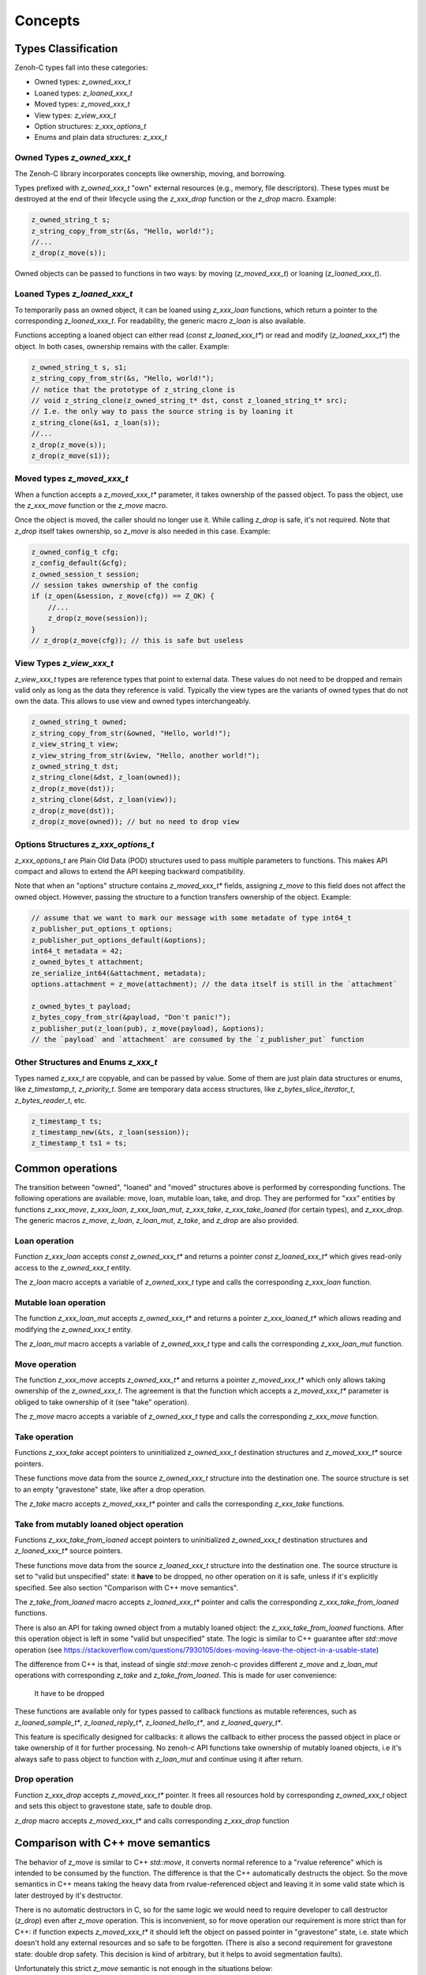 ..
.. Copyright (c) 2024 ZettaScale Technology
..
.. This program and the accompanying materials are made available under the
.. terms of the Eclipse Public License 2.0 which is available at
.. http://www.eclipse.org/legal/epl-2.0, or the Apache License, Version 2.0
.. which is available at https://www.apache.org/licenses/LICENSE-2.0.
..
.. SPDX-License-Identifier: EPL-2.0 OR Apache-2.0
..
.. Contributors:
..   ZettaScale Zenoh Team, <zenoh@zettascale.tech>
..

********
Concepts
********

Types Classification
====================

Zenoh-C types fall into these categories:

- Owned types: `z_owned_xxx_t`
- Loaned types: `z_loaned_xxx_t`
- Moved types: `z_moved_xxx_t`
- View types: `z_view_xxx_t`
- Option structures: `z_xxx_options_t`
- Enums and plain data structures: `z_xxx_t`

Owned Types `z_owned_xxx_t`
---------------------------

The Zenoh-C library incorporates concepts like ownership, moving, and borrowing.

Types prefixed with `z_owned_xxx_t` "own" external resources (e.g., memory, file descriptors). 
These types must be destroyed at the end of their lifecycle using the `z_xxx_drop` function or 
the `z_drop` macro. Example:

.. code-block:: c

    z_owned_string_t s;
    z_string_copy_from_str(&s, "Hello, world!");
    //...
    z_drop(z_move(s));

Owned objects can be passed to functions in two ways: by moving (`z_moved_xxx_t`) or 
loaning (`z_loaned_xxx_t`).

Loaned Types `z_loaned_xxx_t`
-----------------------------

To temporarily pass an owned object, it can be loaned using `z_xxx_loan` functions, which return 
a pointer to the corresponding `z_loaned_xxx_t`. For readability, the generic macro `z_loan` is also available.

Functions accepting a loaned object can either read (`const z_loaned_xxx_t*`) or read and 
modify (`z_loaned_xxx_t*`) the object. In both cases, ownership remains with the caller. Example:

.. code-block:: c

    z_owned_string_t s, s1;
    z_string_copy_from_str(&s, "Hello, world!");
    // notice that the prototype of z_string_clone is
    // void z_string_clone(z_owned_string_t* dst, const z_loaned_string_t* src);
    // I.e. the only way to pass the source string is by loaning it
    z_string_clone(&s1, z_loan(s));
    //...
    z_drop(z_move(s));
    z_drop(z_move(s1));

Moved types `z_moved_xxx_t`
---------------------------

When a function accepts a `z_moved_xxx_t*` parameter, it takes ownership of the passed object. 
To pass the object, use the `z_xxx_move` function or the `z_move` macro.

Once the object is moved, the caller should no longer use it. While calling `z_drop` is safe, 
it's not required. Note that `z_drop` itself takes ownership, so `z_move` is also needed in this case. Example:

.. code-block:: c
    
    z_owned_config_t cfg;
    z_config_default(&cfg);
    z_owned_session_t session;
    // session takes ownership of the config
    if (z_open(&session, z_move(cfg)) == Z_OK) {
        //...
        z_drop(z_move(session));
    }
    // z_drop(z_move(cfg)); // this is safe but useless

View Types `z_view_xxx_t`
-------------------------

`z_view_xxx_t` types are reference types that point to external data. These values do not need to be dropped and 
remain valid only as long as the data they reference is valid. Typically the view types are the variants of
owned types that do not own the data. This allows to use view and owned types interchangeably.

.. code-block:: c

    z_owned_string_t owned;
    z_string_copy_from_str(&owned, "Hello, world!");
    z_view_string_t view;
    z_view_string_from_str(&view, "Hello, another world!");
    z_owned_string_t dst;
    z_string_clone(&dst, z_loan(owned));
    z_drop(z_move(dst));
    z_string_clone(&dst, z_loan(view));
    z_drop(z_move(dst));
    z_drop(z_move(owned)); // but no need to drop view

Options Structures `z_xxx_options_t`
------------------------------------

`z_xxx_options_t` are Plain Old Data (POD) structures used to pass multiple parameters to functions. This makes API 
compact and allows to extend the API keeping backward compatibility.

Note that when an "options" structure contains `z_moved_xxx_t*` fields, assigning `z_move` to this field does not 
affect the owned object. However, passing the structure to a function transfers ownership of the object. Example:

.. code-block:: c

    // assume that we want to mark our message with some metadate of type int64_t
    z_publisher_put_options_t options;
    z_publisher_put_options_default(&options);
    int64_t metadata = 42;
    z_owned_bytes_t attachment;
    ze_serialize_int64(&attachment, metadata);
    options.attachment = z_move(attachment); // the data itself is still in the `attachment`

    z_owned_bytes_t payload;
    z_bytes_copy_from_str(&payload, "Don't panic!");
    z_publisher_put(z_loan(pub), z_move(payload), &options);
    // the `payload` and `attachment` are consumed by the `z_publisher_put` function


Other Structures and Enums `z_xxx_t`
-----------------------------------------

Types named `z_xxx_t` are copyable, and can be passed by value. Some of them are just plain data structures or enums, like 
`z_timestamp_t`, `z_priority_t`. Some are temporary data access structures, like `z_bytes_slice_iterator_t`, `z_bytes_reader_t`, etc.

.. code-block:: c

    z_timestamp_t ts;
    z_timestamp_new(&ts, z_loan(session));
    z_timestamp_t ts1 = ts;

Common operations
=================

The transition between "owned", "loaned" and "moved" structures above is performed by corresponding functions.
The following operations are available: move, loan, mutable loan, take, and drop. They are performed for 
"xxx" entities by functions `z_xxx_move`, `z_xxx_loan`, `z_xxx_loan_mut`, `z_xxx_take`, `z_xxx_take_loaned` 
(for certain types), and `z_xxx_drop`.
The generic macros `z_move`, `z_loan`, `z_loan_mut`, `z_take`, and `z_drop` are also provided.

Loan operation
--------------

Function `z_xxx_loan` accepts `const z_owned_xxx_t*` and returns a pointer `const z_loaned_xxx_t*` which gives read-only 
access to the `z_owned_xxx_t` entity.

The `z_loan` macro accepts a variable of `z_owned_xxx_t` type and calls the corresponding `z_xxx_loan` function.

Mutable loan operation
----------------------

The function `z_xxx_loan_mut` accepts `z_owned_xxx_t*` and
returns a pointer `z_xxx_loaned_t*` which allows reading and modifying the `z_owned_xxx_t` entity. 

The `z_loan_mut` macro accepts a variable of `z_owned_xxx_t` type and calls the corresponding `z_xxx_loan_mut` function.

Move operation
--------------

The function `z_xxx_move` accepts `z_owned_xxx_t*` and
returns a pointer `z_moved_xxx_t*` which only allows taking
ownership of the `z_owned_xxx_t`. The agreement is that the function which accepts a `z_moved_xxx_t*` parameter
is obliged to take ownership of it (see "take" operation).

The `z_move` macro accepts a variable of `z_owned_xxx_t` type and calls the corresponding `z_xxx_move` function.

Take operation
--------------

Functions `z_xxx_take` accept pointers to uninitialized `z_owned_xxx_t` destination structures and
`z_moved_xxx_t*` source pointers.

These functions move data from the source `z_owned_xxx_t` structure into the destination one. The source
structure is set to an empty "gravestone" state, like after a drop operation.

The `z_take` macro accepts `z_moved_xxx_t*` pointer and calls the corresponding
`z_xxx_take` functions.

Take from mutably loaned object operation
-----------------------------------------

Functions `z_xxx_take_from_loaned` accept pointers to uninitialized `z_owned_xxx_t` destination structures and
`z_loaned_xxx_t*` source pointers.

These functions move data from the source `z_loaned_xxx_t` structure into the destination one. The source
structure is set to "valid but unspecified" state: it **have** to be dropped, no other operation on it is safe,
unless if it's explicitly specified. See also section "Comparison with C++ move semantics".

The `z_take_from_loaned` macro accepts `z_loaned_xxx_t*` pointer and calls the corresponding
`z_xxx_take_from_loaned` functions.



There is also an API for taking owned object from a mutably loaned object: the `z_xxx_take_from_loaned` functions. 
After this operation object is left in some "valid but unspecified" state. The logic is similar to C++ guarantee after `std::move` operation
(see https://stackoverflow.com/questions/7930105/does-moving-leave-the-object-in-a-usable-state)

The difference from C++ is that, instead of single `std::move` zenoh-c provides different `z_move` and `z_loan_mut` operations with corresponding
`z_take` and `z_take_from_loaned`. This is made for user convenience: 

 It have to be dropped
These functions
are available only for types passed to callback functions as mutable references, such as `z_loaned_sample_t*`, `z_loaned_reply_t*`, 
`z_loaned_hello_t*`, and `z_loaned_query_t*`.

This feature is specifically designed for callbacks: it allows the callback to either process the passed object in place or take 
ownership of it for further processing. No zenoh-c API functions take ownership of mutably loaned objects, i.e it's always safe to pass object
to function with `z_loan_mut` and continue using it after return.

Drop operation
--------------

Function `z_xxx_drop` accepts `z_moved_xxx_t*` pointer. It frees all resources hold by corresponding
`z_owned_xxx_t` object and sets this object to gravestone state, safe to double drop.

`z_drop` macro accepts `z_moved_xxx_t*` and calls corresponding `z_xxx_drop` function

Comparison with C++ move semantics
==================================

The behavior of `z_move` is similar to C++ `std::move`, it converts normal reference to a "rvalue reference" which is intended to be consumed by the function.
The difference is that the C++ automatically destructs the object. So the move semantics in C++ means taking the heavy data from rvalue-referenced object and
leaving it in some valid state which is later destroyed by it's destructor. 

There is no automatic destructors in C, so for the same logic we would need to require developer to call destructor (`z_drop`) even after `z_move` operation. 
This is inconvenient, so for move operation our requirement is more strict than for C++: if function expects `z_moved_xxx_t*` it 
should left the object on passed pointer in "gravestone" state, i.e. state which doesn't hold any external resources and so safe to be forgotten. 
(There is also a second requirement for gravestone state: double drop safety. This decision is kind of arbitrary, but it helps to avoid segmentation faults).

Unfortunately this strict `z_move` semantic is not enough in the situations below:

First problem is that arguments of callbacks are "mutable loaned" references (e.g. `z_loaned_sample_t*`). It would be more logical to make them "moved" references to give
ownership to the callback function. But in this case the callback function would be obliged to take the ownership and drop the object after use even if
he needs only to read the object.

But on the other hand sometimes it's necessary to take ownership of the object passed to callback for further processing. Therefore the take
operation from mutable reference is required.

The second problem is that the C++ API doesn't use the moved/loaned syntax sugar, as C++ has its own move semantics. The C++ `std::move` can be called
on any non-const reference, so we need to support this behavior. Detailed explanation is in note below, it's ok to skip it.

..note::
Zenoh C++ API bypasses zenoh-c protection by simply making `reinterpret_cast` from `z_loaned_xxx_t*` to `z_owned_xxx_t*` and back when necessary. This means that 
if the move constructor in C++ accepts e.g. C++ object `Reply&&`, it can't be sure if this reference points to `z_owned_reply_t` with valid gravestone state (internally in Rust this
corresponds to `Option<Reply>` and gravestone state is `None`) or is it `z_loaned_reply_t*` received from inside zenoh-c, which points just to `Reply`, not option-wrapped. 
(It's important to notice that `Reply` and `Option<Reply>` have same size and layout in memory due to Null-Pointer Optimization, so it's safe to treat
 `Option<Reply>` just as `Reply`, but not in other direction).

To resolve this the `z_take_from_loaned` operation is introduced for `z_loaned_xxx_t*`. It behaves similarly to `z_take` for `z_moved_xxx_t*` but doesn't provide
guarantee that the object is kept in gravestone state. Instead it only guarantees that the object is left in state safe to be dropped, nothing more. 
Unlike `z_move`, this operation is full equivalent to C++ move semantics: object is left in "valid but unspecified" state and it still has to be destructed.

Zenoh guarantees that it never uses this operation inside its code. I.e. it's always safe to pass object to function with `z_loan_mut` and continue using it after return. 
It's recommended to follow this rule in user code too and use `z_take_from_loaned` only in exceptional cases.

Examples:

`z_move` and `z_take` usage:

.. code-block:: c

    void consume_string(z_moved_string_t* ps) {
        z_owned_string_t s;
        z_take(&s, ps);
        printf("%.*s\n", z_string_len(z_loan(s)), z_string_data(z_loan(s)));
        z_drop(s);
    }
    ...
    z_owned_string_t s;
    z_string_copy_from_str(&s, "Hello, world!");
    consume_string(z_move(s));
    // no need to drop s here, passing it by z_move promises that it's dropped inside consume_string
``

`z_loan_mut` and `z_take_from_loaned` usage:

.. code-block:: c

    void may_consume_string(z_loaned_string_t* ps) {
        if (z_string_len(ps) < 42) {
            // process it in place
        } else {
            z_owned_string_t s;
            z_take_from_loaned(&s, ps);
            // save s for further processing
        }
    }
    ...
    z_owned_string_t s;
    z_string_copy_from_str(&s, "Hello, world!");
    may_consume_string(z_loan_mut(s));
    // can't make any assumptions about s here, but still obliged to drop it
    z_drop(s);

``


Name Prefixes `z_`, `zc_`, `ze_`
================================

We try to maintain a common API between `zenoh-c` and `zenoh-pico`, such that porting code from one to the other is, ideally, trivial.
However, due to design limitations some functionality might be represented differently (or simply be not available) in either library.

The namespace prefixes are used to distinguish between different parts of the API.

Most functions and types in the C API use the `z_` prefix, which applies to the core Zenoh API.
These functions and types are guaranteed to be available in all Zenoh implementations on C 
(currently, Rust-based zenoh-c and pure C zenoh-pico).

The `zc_` prefix identifies API specific to zenoh-c, while zenoh-pico uses the `zp_` prefix for the same purpose.
E.g. zenoh-c and zenoh-pico have different approaches to configuration and therefore each have their own set 
of `zc_config_...` and `zp_config_...` functions.

The `ze_` prefix is used for the API that is not part of the core zenoh API. There is no guarantee that
these functions and types are available for both implementations. However, when they are provided for both, they should
have the same prototype and behavior. Typically, these are functions and types provided by the `zenoh-ext` Rust library 
for zenoh-c and are not available in zenoh-pico. However, the data serialization API is implemented in zenoh-pico with 
the same `ze_` prefix.